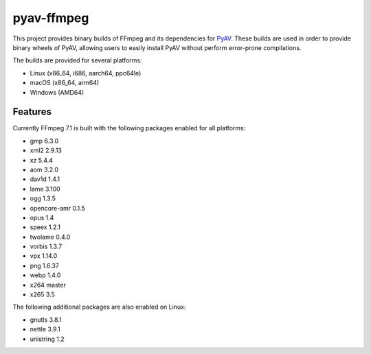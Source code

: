 pyav-ffmpeg
===========

This project provides binary builds of FFmpeg and its dependencies for `PyAV`_.
These builds are used in order to provide binary wheels of PyAV, allowing
users to easily install PyAV without perform error-prone compilations.

The builds are provided for several platforms:

- Linux (x86_64, i686, aarch64, ppc64le)
- macOS (x86_64, arm64)
- Windows (AMD64)

Features
--------

Currently FFmpeg 7.1 is built with the following packages enabled for all platforms:

- gmp 6.3.0
- xml2 2.9.13
- xz 5.4.4
- aom 3.2.0
- dav1d 1.4.1
- lame 3.100
- ogg 1.3.5
- opencore-amr 0.1.5
- opus 1.4
- speex 1.2.1
- twolame 0.4.0
- vorbis 1.3.7
- vpx 1.14.0
- png 1.6.37
- webp 1.4.0
- x264 master
- x265 3.5

The following additional packages are also enabled on Linux:

- gnutls 3.8.1
- nettle 3.9.1
- unistring 1.2

.. _PyAV: https://github.com/PyAV-Org/PyAV
